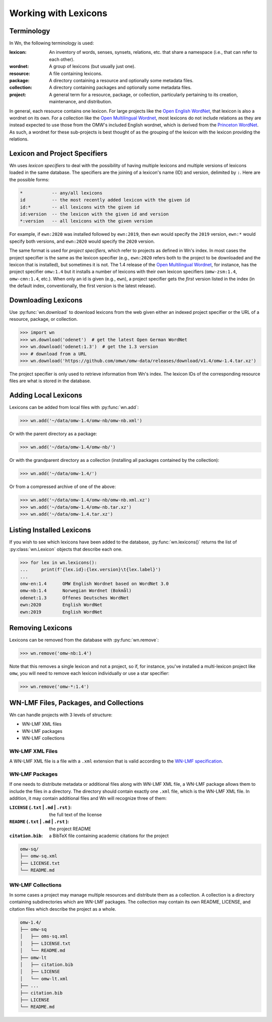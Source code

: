 Working with Lexicons
=====================

Terminology
-----------

In Wn, the following terminology is used:

:lexicon: An inventory of words, senses, synsets, relations, etc. that
          share a namespace (i.e., that can refer to each other).
:wordnet: A group of lexicons (but usually just one).
:resource: A file containing lexicons.
:package: A directory containing a resource and optionally some
          metadata files.
:collection: A directory containing packages and optionally some
             metadata files.
:project: A general term for a resource, package, or collection,
          particularly pertaining to its creation, maintenance, and
          distribution.

In general, each resource contains one lexicon. For large projects
like the `Open English WordNet`_, that lexicon is also a wordnet on
its own. For a collection like the `Open Multilingual Wordnet`_, most
lexicons do not include relations as they are instead expected to use
those from the OMW's included English wordnet, which is derived from
the `Princeton WordNet`_. As such, a wordnet for these sub-projects is
best thought of as the grouping of the lexicon with the lexicon
providing the relations.

.. _Open English WordNet: https://en-word.net
.. _Open Multilingual Wordnet: https://github.com/omwn/
.. _Princeton WordNet: https://wordnet.princeton.edu/

.. _lexicon-specifiers:

Lexicon and Project Specifiers
------------------------------

Wn uses *lexicon specifiers* to deal with the possibility of having
multiple lexicons and multiple versions of lexicons loaded in the same
database. The specifiers are the joining of a lexicon's name (ID) and
version, delimited by ``:``. Here are the possible forms:

.. code-block:: none

    *           -- any/all lexicons
    id          -- the most recently added lexicon with the given id
    id:*        -- all lexicons with the given id
    id:version  -- the lexicon with the given id and version
    *:version   -- all lexicons with the given version

For example, if ``ewn:2020`` was installed followed by ``ewn:2019``,
then ``ewn`` would specify the ``2019`` version, ``ewn:*`` would
specify both versions, and ``ewn:2020`` would specify the ``2020``
version.

The same format is used for *project specifiers*, which refer to
projects as defined in Wn's index. In most cases the project specifier
is the same as the lexicon specifier (e.g., ``ewn:2020`` refers both
to the project to be downloaded and the lexicon that is installed),
but sometimes it is not. The 1.4 release of the `Open Multilingual
Wordnet`_, for instance, has the project specifier ``omw:1.4`` but it
installs a number of lexicons with their own lexicon specifiers
(``omw-zsm:1.4``, ``omw-cmn:1.4``, etc.). When only an id is given
(e.g., ``ewn``), a project specifier gets the *first* version listed
in the index (in the default index, conventionally, the first version
is the latest release).

Downloading Lexicons
--------------------

Use :py:func:`wn.download` to download lexicons from the web given
either an indexed project specifier or the URL of a resource, package,
or collection.

>>> import wn
>>> wn.download('odenet')  # get the latest Open German WordNet
>>> wn.download('odenet:1.3')  # get the 1.3 version
>>> # download from a URL
>>> wn.download('https://github.com/omwn/omw-data/releases/download/v1.4/omw-1.4.tar.xz')

The project specifier is only used to retrieve information from Wn's
index. The lexicon IDs of the corresponding resource files are what is
stored in the database.

Adding Local Lexicons
---------------------

Lexicons can be added from local files with :py:func:`wn.add`:

>>> wn.add('~/data/omw-1.4/omw-nb/omw-nb.xml')

Or with the parent directory as a package:

>>> wn.add('~/data/omw-1.4/omw-nb/')

Or with the grandparent directory as a collection (installing all
packages contained by the collection):

>>> wn.add('~/data/omw-1.4/')

Or from a compressed archive of one of the above:

>>> wn.add('~/data/omw-1.4/omw-nb/omw-nb.xml.xz')
>>> wn.add('~/data/omw-1.4/omw-nb.tar.xz')
>>> wn.add('~/data/omw-1.4.tar.xz')

Listing Installed Lexicons
--------------------------

If you wish to see which lexicons have been added to the database,
:py:func:`wn.lexicons()` returns the list of :py:class:`wn.Lexicon`
objects that describe each one.

>>> for lex in wn.lexicons():
...     print(f'{lex.id}:{lex.version}\t{lex.label}')
...
omw-en:1.4	OMW English Wordnet based on WordNet 3.0
omw-nb:1.4	Norwegian Wordnet (Bokmål)
odenet:1.3	Offenes Deutsches WordNet
ewn:2020	English WordNet
ewn:2019	English WordNet

Removing Lexicons
-----------------

Lexicons can be removed from the database with :py:func:`wn.remove`:

>>> wn.remove('omw-nb:1.4')

Note that this removes a single lexicon and not a project, so if, for
instance, you've installed a multi-lexicon project like ``omw``, you
will need to remove each lexicon individually or use a star specifier:

>>> wn.remove('omw-*:1.4')

WN-LMF Files, Packages, and Collections
---------------------------------------

Wn can handle projects with 3 levels of structure:

* WN-LMF XML files
* WN-LMF packages
* WN-LMF collections

WN-LMF XML Files
''''''''''''''''

A WN-LMF XML file is a file with a ``.xml`` extension that is valid
according to the `WN-LMF specification
<https://github.com/globalwordnet/schemas/>`_.

WN-LMF Packages
'''''''''''''''

If one needs to distribute metadata or additional files along with
WN-LMF XML file, a WN-LMF package allows them to include the files in
a directory. The directory should contain exactly one ``.xml`` file,
which is the WN-LMF XML file. In addition, it may contain additional
files and Wn will recognize three of them:

:``LICENSE`` (``.txt`` | ``.md`` | ``.rst`` ): the full text of the license
:``README`` (``.txt`` | ``.md`` | ``.rst`` ): the project README
:``citation.bib``: a BibTeX file containing academic citations for the project


.. code-block::

   omw-sq/
   ├── omw-sq.xml
   ├── LICENSE.txt
   └── README.md

WN-LMF Collections
''''''''''''''''''

In some cases a project may manage multiple resources and distribute
them as a collection. A collection is a directory containing
subdirectories which are WN-LMF packages. The collection may contain
its own README, LICENSE, and citation files which describe the project
as a whole.

.. code-block::

   omw-1.4/
   ├── omw-sq
   │   ├── oms-sq.xml
   │   ├── LICENSE.txt
   │   └── README.md
   ├── omw-lt
   │   ├── citation.bib
   │   ├── LICENSE
   │   └── omw-lt.xml
   ├── ...
   ├── citation.bib
   ├── LICENSE
   └── README.md
